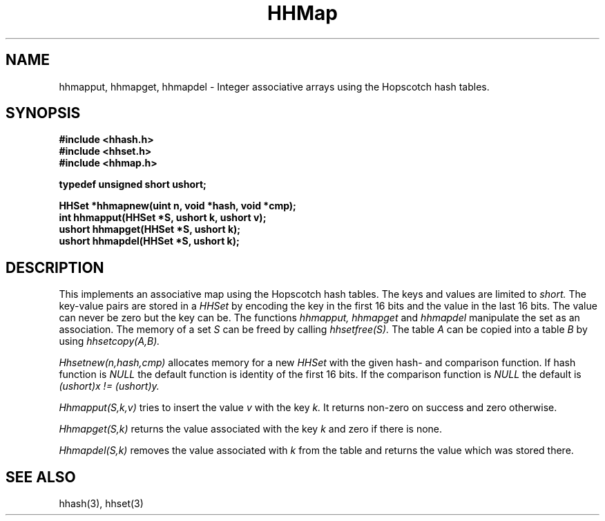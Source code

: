 .TH HHMap 3
.SH NAME
hhmapput, hhmapget, hhmapdel \-
Integer associative arrays using the Hopscotch hash tables.
.SH SYNOPSIS
.B #include <hhash.h>
.br
.B #include <hhset.h>
.br
.B #include <hhmap.h>
.br
.PP
.B typedef unsigned short ushort;
.PP
.B HHSet *hhmapnew(uint n, void *hash, void *cmp);
.br
.B int hhmapput(HHSet *S, ushort k, ushort v);
.br
.B ushort hhmapget(HHSet *S, ushort k);
.br
.B ushort hhmapdel(HHSet *S, ushort k);
.br
.SH DESCRIPTION
This implements an associative map using the Hopscotch hash tables.
The keys and values are limited to
.I short.
The key-value pairs are stored in a
.I HHSet
by encoding the key in the first 16 bits and the value in the last 16
bits. The value can never be zero but the key can be. The functions
.I hhmapput, hhmapget
and
.I hhmapdel
manipulate the set as an association. The memory of a set
.I S
can be freed by calling
.I hhsetfree(S).
The table
.I A
can be copied into a table
.I B
by using
.I hhsetcopy(A,B).
.PP
.I Hhsetnew(n,hash,cmp)
allocates memory for a new
.I HHSet
with the given hash- and comparison function. If hash function is
.I NULL
the default function is identity of the first 16 bits. If the
comparison function is
.I NULL
the default is
. I (ushort)x != (ushort)y.
.PP
.I Hhmapput(S,k,v)
tries to insert the value
.I v
with the key
.I k.
It returns non-zero on success and zero otherwise.
.PP
.I Hhmapget(S,k)
returns the value associated with the key
.I k
and zero if there is none.
.PP
.I Hhmapdel(S,k)
removes the value associated with
.I k
from the table and returns the value which was stored there.
.SH SEE ALSO
hhash(3), hhset(3)
